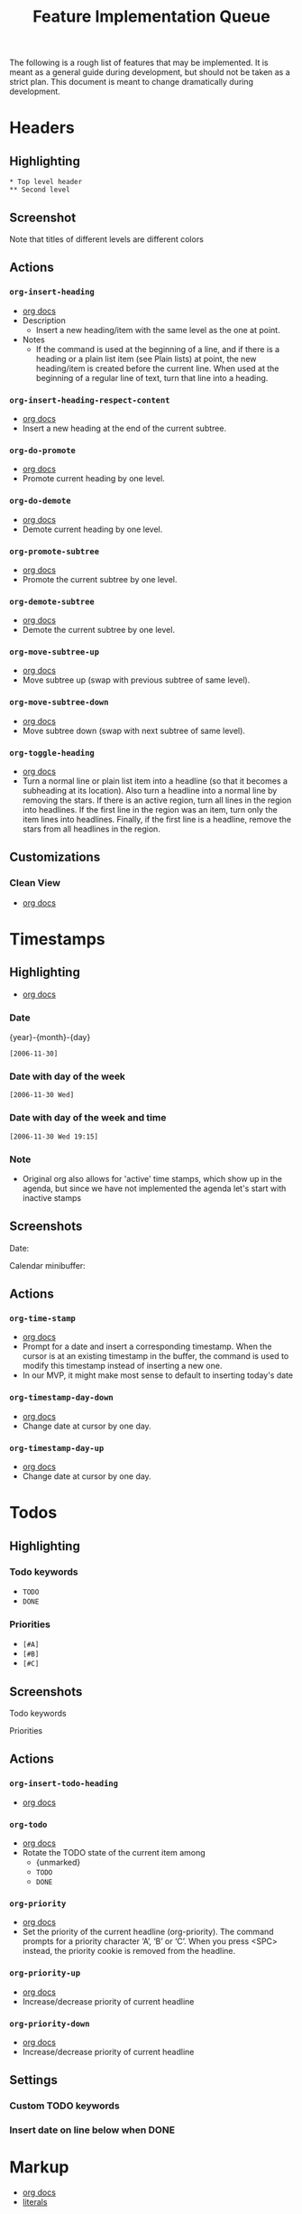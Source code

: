 #+TITLE: Feature Implementation Queue
The following is a rough list of features that may be implemented. It is meant as a general guide during development, but should not be taken as a strict plan. This document is meant to change dramatically during development.
* Headers
** Highlighting
: * Top level header
: ** Second level
** Screenshot
Note that titles of different levels are different colors
[[file:img/ordered_lists.png]]
** Actions
*** ~org-insert-heading~
- [[http://orgmode.org/manual/Structure-editing.html#Structure-editing][org docs]]
- Description
  - Insert a new heading/item with the same level as the one at point.
- Notes
  - If the command is used at the beginning of a line, and if there is a heading or a plain list item (see Plain lists) at point, the new heading/item is created before the current line. When used at the beginning of a regular line of text, turn that line into a heading.
*** ~org-insert-heading-respect-content~
- [[http://orgmode.org/manual/Structure-editing.html#Structure-editing][org docs]]
- Insert a new heading at the end of the current subtree.
*** ~org-do-promote~
- [[http://orgmode.org/manual/Structure-editing.html#Structure-editing][org docs]]
- Promote current heading by one level. 
*** ~org-do-demote~
- [[http://orgmode.org/manual/Structure-editing.html#Structure-editing][org docs]]
- Demote current heading by one level.
*** ~org-promote-subtree~
- [[http://orgmode.org/manual/Structure-editing.html#Structure-editing][org docs]]
- Promote the current subtree by one level. 
*** ~org-demote-subtree~
- [[http://orgmode.org/manual/Structure-editing.html#Structure-editing][org docs]]
- Demote the current subtree by one level.
*** ~org-move-subtree-up~
- [[http://orgmode.org/manual/Structure-editing.html#Structure-editing][org docs]]
- Move subtree up (swap with previous subtree of same level). 
*** ~org-move-subtree-down~
- [[http://orgmode.org/manual/Structure-editing.html#Structure-editing][org docs]]
- Move subtree down (swap with next subtree of same level).
*** ~org-toggle-heading~
- [[http://orgmode.org/manual/Structure-editing.html#Structure-editing][org docs]]
- Turn a normal line or plain list item into a headline (so that it becomes a subheading at its location). Also turn a headline into a normal line by removing the stars. If there is an active region, turn all lines in the region into headlines. If the first line in the region was an item, turn only the item lines into headlines. Finally, if the first line is a headline, remove the stars from all headlines in the region.
** Customizations
*** Clean View
- [[http://orgmode.org/manual/Clean-view.html#Clean-view][org docs]]
* Timestamps
** Highlighting
- [[http://orgmode.org/manual/Timestamps.html#Timestamps][org docs]]
*** Date
{year}-{month}-{day}
: [2006-11-30]
*** Date with day of the week
: [2006-11-30 Wed]
*** Date with day of the week and time
: [2006-11-30 Wed 19:15]
*** Note
- Original org also allows for 'active' time stamps, which show up in the agenda, but since we have not implemented the agenda let's start with inactive stamps
** Screenshots
Date: 
[[file:img/dates.png]]

Calendar minibuffer:
[[file:img/calendar.png]]
** Actions
*** ~org-time-stamp~
- [[http://orgmode.org/manual/Creating-timestamps.html#Creating-timestamps][org docs]]
- Prompt for a date and insert a corresponding timestamp. When the cursor is at an existing timestamp in the buffer, the command is used to modify this timestamp instead of inserting a new one.
- In our MVP, it might make most sense to default to inserting today's date
*** ~org-timestamp-day-down~
- [[http://orgmode.org/manual/Creating-timestamps.html#Creating-timestamps][org docs]]
- Change date at cursor by one day.
*** ~org-timestamp-day-up~
- [[http://orgmode.org/manual/Creating-timestamps.html#Creating-timestamps][org docs]]
- Change date at cursor by one day.
* Todos
** Highlighting
*** Todo keywords
- ~TODO~
- ~DONE~
*** Priorities
- ~[#A]~ 
- ~[#B]~ 
- ~[#C]~ 
** Screenshots
Todo keywords
[[file:img/todo_keyword.png]]

Priorities
[[file:img/priorities.png]]
** Actions
*** ~org-insert-todo-heading~
- [[http://orgmode.org/manual/Structure-editing.html#Structure-editing][org docs]]
*** ~org-todo~
- [[http://orgmode.org/manual/TODO-basics.html#TODO-basics][org docs]]
- Rotate the TODO state of the current item among
  - {unmarked}
  - ~TODO~
  - ~DONE~
*** ~org-priority~
- [[http://orgmode.org/manual/Priorities.html#Priorities][org docs]]
- Set the priority of the current headline (org-priority). The command prompts for a priority character ‘A’, ‘B’ or ‘C’. When you press <SPC> instead, the priority cookie is removed from the headline.
*** ~org-priority-up~
- [[http://orgmode.org/manual/Priorities.html#Priorities][org docs]]
- Increase/decrease priority of current headline
*** ~org-priority-down~
- [[http://orgmode.org/manual/Priorities.html#Priorities][org docs]]
- Increase/decrease priority of current headline
** Settings
*** Custom TODO keywords
*** Insert date on line below when DONE
* Markup
- [[http://orgmode.org/manual/Emphasis-and-monospace.html#Emphasis-and-monospace][org docs]]
- [[http://orgmode.org/manual/Literal-examples.html#Literal-examples][literals]]
** Highlighting
- =*bold*=
- =/italic/=
- =_underlined_=
- =~code~=
- = verbatim =
- : literal
** Screenshot
[[file:img/span_styling_2.png]]
** Actions
*** ~org-bold~
Surround selected word with *
*** ~org-italic~
Surround selected word with /
*** ~org-underline~
Surround selected word with _
*** ~org-code~
Surround selected word with ~
*** ~org-verbose~
Surround selected word with =
*** ~org-literal~
Prepend current line with =: =
* Plain Lists
- [[http://orgmode.org/manual/Plain-lists.html#Plain-lists][org docs]]
** Syntax
Note: these don't receive any highlighting. The notes below are just for reference when defining actions. 
*** Unordered
- Unordered list items start with ‘-’, ‘+’, or ‘*’ as bullets.
*** Ordered
- Ordered list items start with a numeral followed by either a period or a right parenthesis, such as ‘1.’ or ‘1)’. If you want a list to start with a different value (e.g., 20), start the text of the item with [@20]. Those constructs can be used in any item of the list in order to enforce a particular numbering.
** Screenshots
Unordered lists:
[[file:img/unordered_lists.png]]

Ordered lists:
[[file:img/ordered_lists.png]]
** Actions
*** ~org-move-subtree-up~
- [[http://orgmode.org/manual/Plain-lists.html#Plain-lists][org docs]]
- Move the item including subitems up/down8 (swap with previous/next item of same indentation). If the list is ordered, renumbering is automatic. 
*** ~org-move-subtree-down~
- [[http://orgmode.org/manual/Plain-lists.html#Plain-lists][org docs]]
- Move the item including subitems up/down8 (swap with previous/next item of same indentation). If the list is ordered, renumbering is automatic. 
*** ~org-insert-heading~
- [[http://orgmode.org/manual/Plain-lists.html#Plain-lists][org docs]]
- Insert new item at current level. With a prefix argument, force a new heading (see Structure editing). If this command is used in the middle of an item, that item is split in two, and the second part becomes the new item6. If this command is executed before item's body, the new item is created before the current one.
*** ~org-demote-heading~
*** ~org-promote-heading~
* Links
** Highlighting
- [[http://orgmode.org/manual/Link-format.html#Link-format][org docs]]
*** File links
- =[[link][description]]= 
- =[[link]]=
- file:projects.org
*** URL links
*** Image links
** Actions
*** ~org-insert-link~
- [[http://orgmode.org/manual/Handling-links.html#Handling-links][org docs]]
- Insert a linkThis prompts for a link to be inserted into the buffer. You can just type a link, using text for an internal link, or one of the link type prefixes mentioned in the examples above. The link will be inserted into the buffer, along with a descriptive text. If some text was selected when this command is called, the selected text becomes the default description.
*** ~org-open-at-point~
- [[http://orgmode.org/manual/Handling-links.html#Handling-links][org docs]]
- Open link at point. This will launch a web browser for URLs
- it will visit text and remote files in ‘file:’ links with [VSCode]
*** ~org-toggle-inline-images~
- [[http://orgmode.org/manual/Handling-links.html#Handling-links][org docs]]
- Note: This could also be treated as a customization, but has been categorized as an action here in keeping with original Org
* Deprioritized
** Checkboxes
- [[http://orgmode.org/manual/Breaking-down-tasks.html#Breaking-down-tasks][org docs]]
- Percent complete
** Source code blocks
*** Highlighting
**** Example (no specific highlighting)
**** Source (specific programming languages)
** Folding 
[tabled until later date: VS Code only supports folding by indentation]
*** Actions
**** ~org-cycle~
- [[http://orgmode.org/manual/Global-and-local-cycling.html#Global-and-local-cycling][org docs]]
***** All content
***** Subheaders
**** ~org-global-cycle~
*** Settings
**** Folded or unfolded by default
** Sort
*** Actions
**** ~org-sort~
- [[http://orgmode.org/manual/Structure-editing.html#Structure-editing][org docs]]
- Sort same-level entries. When there is an active region, all entries in the region will be sorted. Otherwise the children of the current headline are sorted. The command prompts for the sorting method, which can be alphabetically, numerically, by time (first timestamp with active preferred, creation time, scheduled time, deadline time), by priority, by TODO keyword (in the sequence the keywords have been defined in the setup) or by the value of a property. Reverse sorting is possible as well. You can also supply your own function to extract the sorting key. With a C-u prefix, sorting will be case-sensitive. 
** Capture
** Tables
*** Actions
**** Insert new cell
**** Calc formulas
**** Import from ~.csv~
** Clock in
** Clock table
** Agendas
** Exporting
** Checkboxes
** Time ranges
** Motion
** Drawers
** Footnotes
